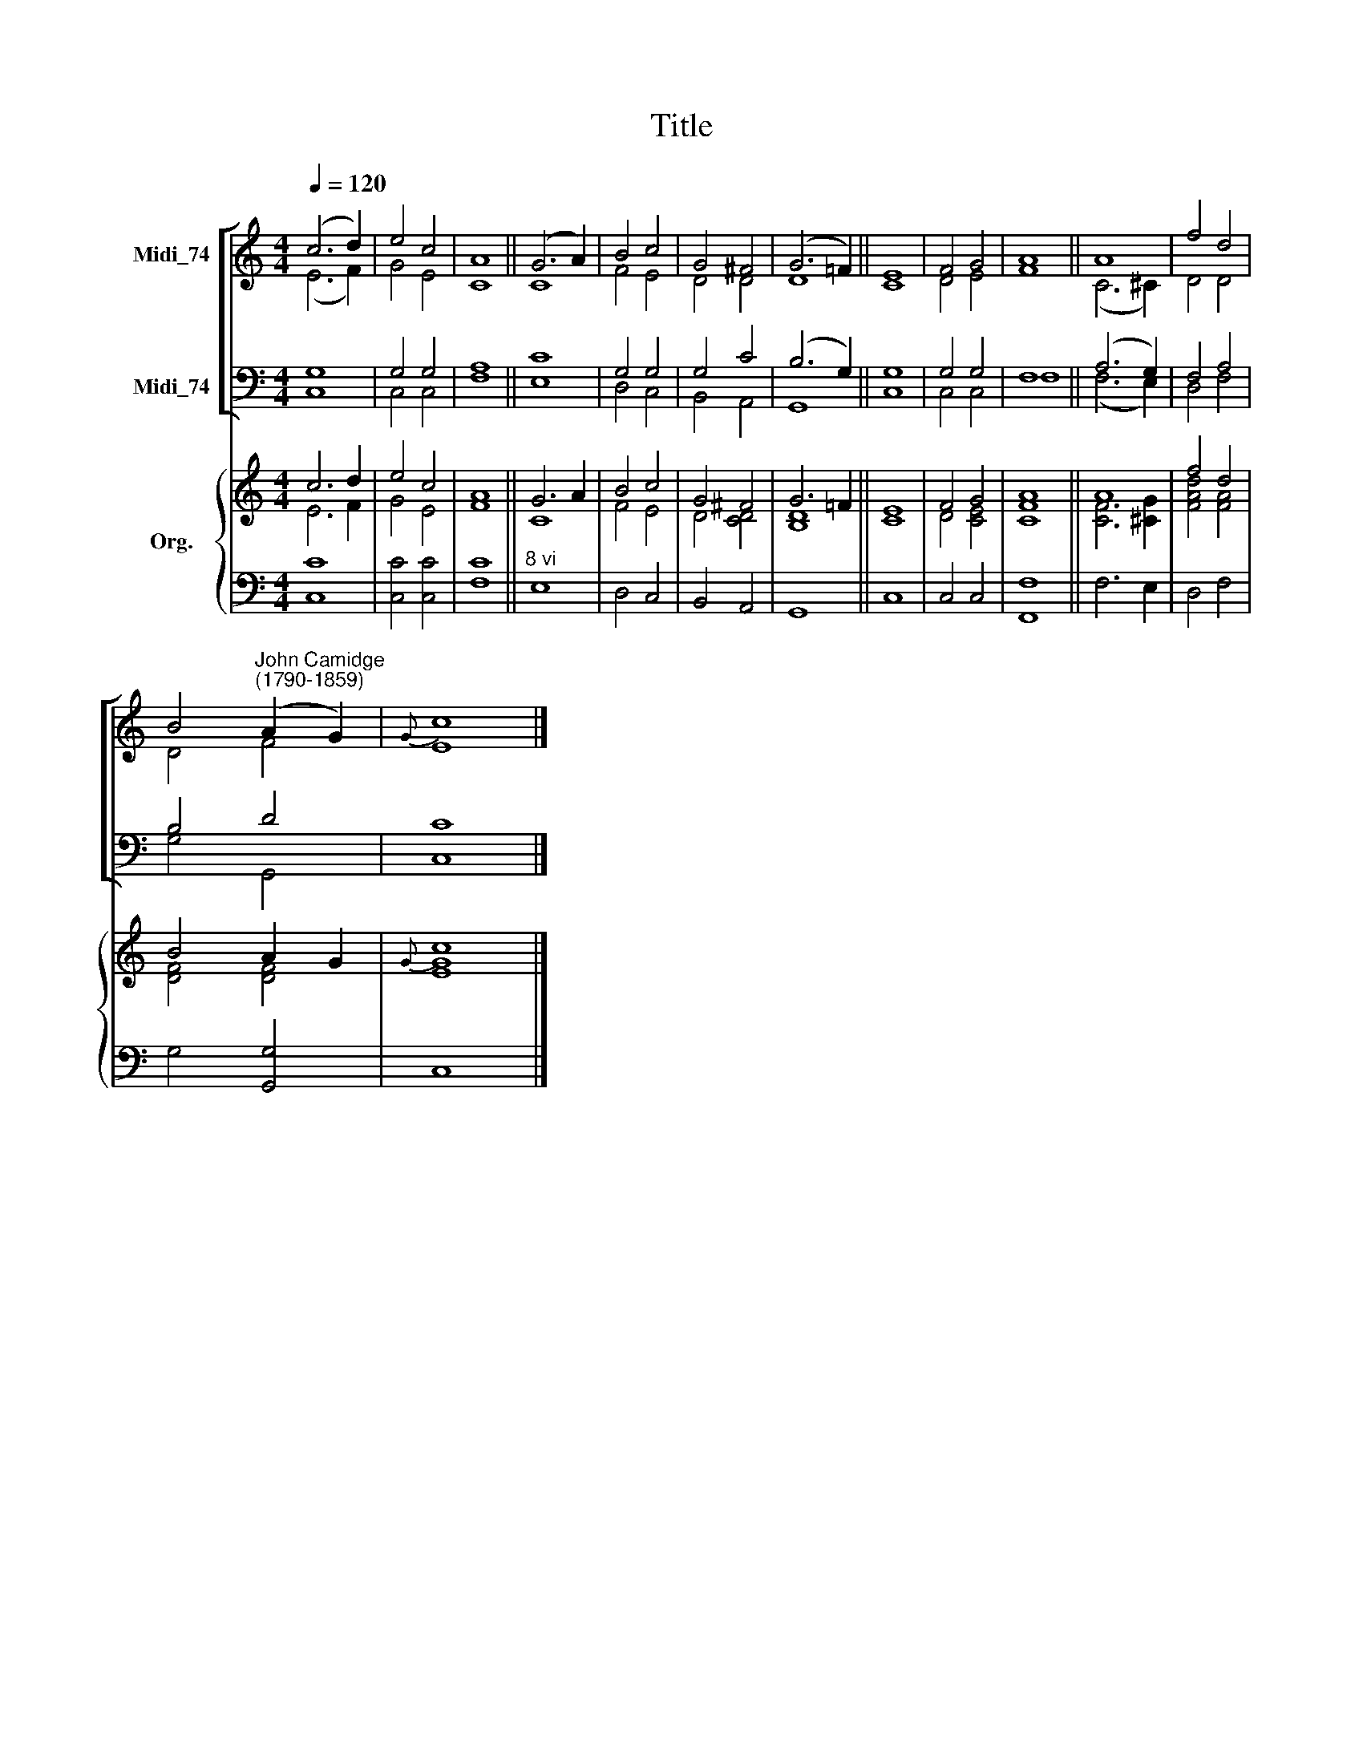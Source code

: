 X:1
T:Title
%%score [ ( 1 2 ) ( 3 4 ) ] { ( 5 6 ) | 7 }
L:1/8
Q:1/4=120
M:4/4
K:C
V:1 treble nm="Midi_74"
V:2 treble 
V:3 bass nm="Midi_74"
V:4 bass 
V:5 treble nm="Org."
V:6 treble 
V:7 bass 
V:1
 (c6 d2) | e4 c4 | A8 || (G6 A2) | B4 c4 | G4 ^F4 | (G6 =F2) || E8 | F4 G4 | A8 || A8 | f4 d4 | %12
 B4"^John Camidge\n(1790-1859)" (A2 G2) |{G} c8 |] %14
V:2
 (E6 F2) | G4 E4 | C8 || C8 | F4 E4 | D4 D4 | D8 || C8 | D4 E4 | F8 || (C6 ^C2) | D4 D4 | D4 F4 | %13
 E8 |] %14
V:3
 G,8 | G,4 G,4 | A,8 || C8 | G,4 G,4 | G,4 C4 | (B,6 G,2) || G,8 | G,4 G,4 | F,8 || (A,6 G,2) | %11
 F,4 A,4 | B,4 D4 | C8 |] %14
V:4
 C,8 | C,4 C,4 | F,8 || E,8 | D,4 C,4 | B,,4 A,,4 | G,,8 || C,8 | C,4 C,4 | F,8 || (F,6 E,2) | %11
 D,4 F,4 | G,4 G,,4 | C,8 |] %14
V:5
 c6 d2 | e4 c4 | A8 || G6 A2 | B4 c4 | G4 ^F4 | G6 =F2 || E8 | F4 G4 | A8 || A8 | f4 d4 | %12
 B4 A2 G2 |{G} c8 |] %14
V:6
 E6 F2 | G4 E4 | F8 || C8 | F4 E4 | D4 [CD]4 | [B,D]8 || C8 | D4 [CE]4 | [CF]8 || [CF]6 [^CG]2 | %11
 [FAd]4 [FA]4 | [DF]4 [DF]4 | [EG]8 |] %14
V:7
 [C,C]8 | [C,C]4 [C,C]4 | [F,C]8 ||"^8 vi" E,8 | D,4 C,4 | B,,4 A,,4 | G,,8 || C,8 | C,4 C,4 | %9
 [F,,F,]8 || F,6 E,2 | D,4 F,4 | G,4 [G,,G,]4 | C,8 |] %14


